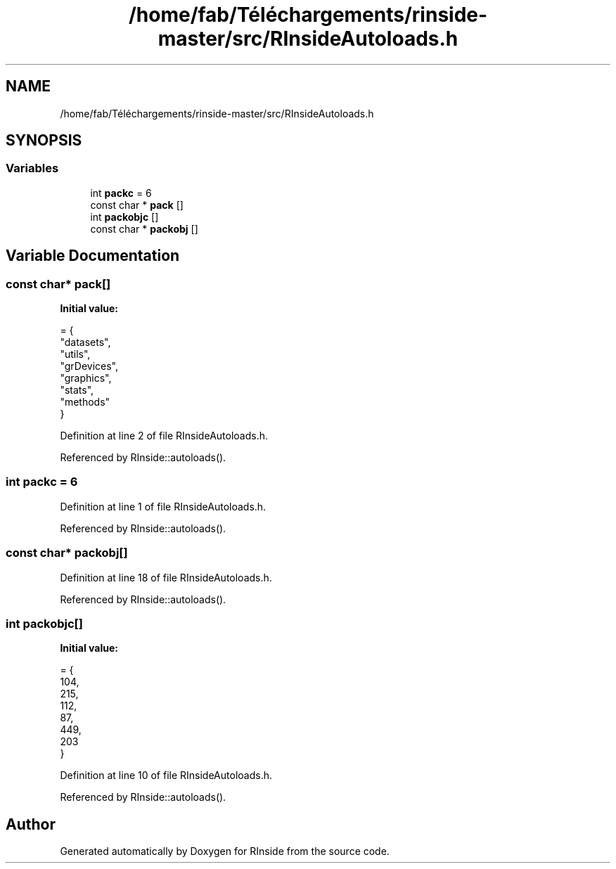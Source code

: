 .TH "/home/fab/Téléchargements/rinside-master/src/RInsideAutoloads.h" 3 "Tue Jan 19 2021" "RInside" \" -*- nroff -*-
.ad l
.nh
.SH NAME
/home/fab/Téléchargements/rinside-master/src/RInsideAutoloads.h
.SH SYNOPSIS
.br
.PP
.SS "Variables"

.in +1c
.ti -1c
.RI "int \fBpackc\fP = 6"
.br
.ti -1c
.RI "const char * \fBpack\fP []"
.br
.ti -1c
.RI "int \fBpackobjc\fP []"
.br
.ti -1c
.RI "const char * \fBpackobj\fP []"
.br
.in -1c
.SH "Variable Documentation"
.PP 
.SS "const char* pack[]"
\fBInitial value:\fP
.PP
.nf
= {
        "datasets",
        "utils",
        "grDevices",
        "graphics",
        "stats",
        "methods"
    }
.fi
.PP
Definition at line 2 of file RInsideAutoloads\&.h\&.
.PP
Referenced by RInside::autoloads()\&.
.SS "int packc = 6"

.PP
Definition at line 1 of file RInsideAutoloads\&.h\&.
.PP
Referenced by RInside::autoloads()\&.
.SS "const char* packobj[]"

.PP
Definition at line 18 of file RInsideAutoloads\&.h\&.
.PP
Referenced by RInside::autoloads()\&.
.SS "int packobjc[]"
\fBInitial value:\fP
.PP
.nf
= {
        104,
        215,
        112,
        87,
        449,
        203
    }
.fi
.PP
Definition at line 10 of file RInsideAutoloads\&.h\&.
.PP
Referenced by RInside::autoloads()\&.
.SH "Author"
.PP 
Generated automatically by Doxygen for RInside from the source code\&.
